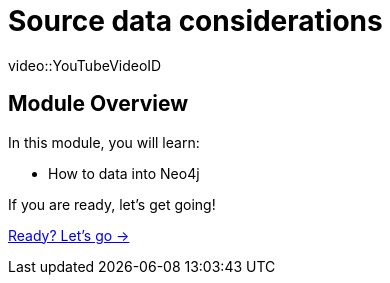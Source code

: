 = Source data considerations

[.video]
video::YouTubeVideoID


[.transcript]
== Module Overview

In this module, you will learn:

* How to data into Neo4j


If you are ready, let's get going!

link:./1-lesson/[Ready? Let's go →, role=btn]
